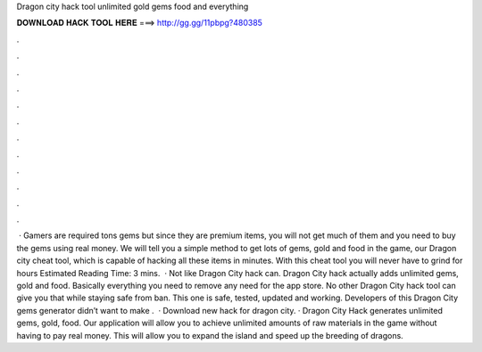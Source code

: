 Dragon city hack tool unlimited gold gems food and everything

𝐃𝐎𝐖𝐍𝐋𝐎𝐀𝐃 𝐇𝐀𝐂𝐊 𝐓𝐎𝐎𝐋 𝐇𝐄𝐑𝐄 ===> http://gg.gg/11pbpg?480385

.

.

.

.

.

.

.

.

.

.

.

.

 · Gamers are required tons gems but since they are premium items, you will not get much of them and you need to buy the gems using real money. We will tell you a simple method to get lots of gems, gold and food in the game, our Dragon city cheat tool, which is capable of hacking all these items in minutes. With this cheat tool you will never have to grind for hours Estimated Reading Time: 3 mins.  · Not like Dragon City hack can. Dragon City hack actually adds unlimited gems, gold and food. Basically everything you need to remove any need for the app store. No other Dragon City hack tool can give you that while staying safe from ban. This one is safe, tested, updated and working. Developers of this Dragon City gems generator didn’t want to make .  · Download new hack for dragon city. · Dragon City Hack generates unlimited gems, gold, food. Our application will allow you to achieve unlimited amounts of raw materials in the game without having to pay real money. This will allow you to expand the island and speed up the breeding of dragons.